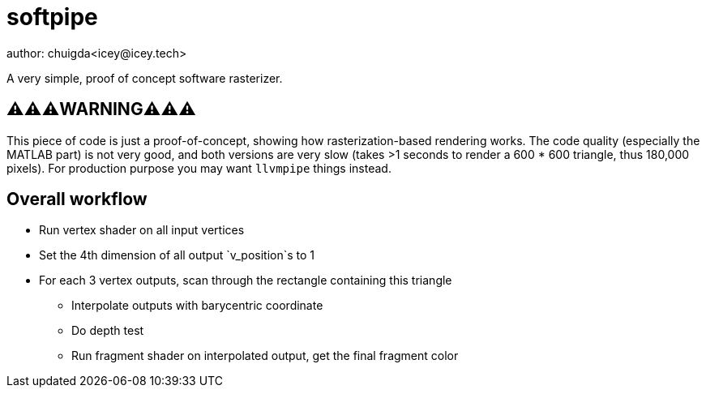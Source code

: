 = softpipe
author: chuigda<icey@icey.tech>

A very simple, proof of concept software rasterizer.

== ⚠️⚠️⚠️WARNING⚠️⚠️⚠️
This piece of code is just a proof-of-concept, showing how rasterization-based rendering works.
The code quality (especially the MATLAB part) is not very good, and both versions are very slow
(takes >1 seconds to render a 600 * 600 triangle, thus 180,000 pixels). For production purpose
you may want `llvmpipe` things instead.

== Overall workflow
* Run vertex shader on all input vertices
* Set the 4th dimension of all output `v_position`s to 1
* For each 3 vertex outputs, scan through the rectangle containing this triangle
** Interpolate outputs with barycentric coordinate
** Do depth test
** Run fragment shader on interpolated output, get the final fragment color
